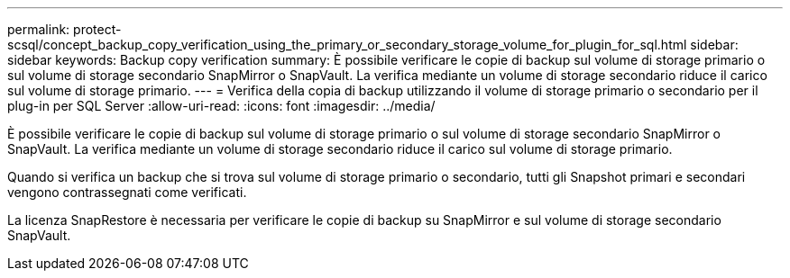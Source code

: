 ---
permalink: protect-scsql/concept_backup_copy_verification_using_the_primary_or_secondary_storage_volume_for_plugin_for_sql.html 
sidebar: sidebar 
keywords: Backup copy verification 
summary: È possibile verificare le copie di backup sul volume di storage primario o sul volume di storage secondario SnapMirror o SnapVault. La verifica mediante un volume di storage secondario riduce il carico sul volume di storage primario. 
---
= Verifica della copia di backup utilizzando il volume di storage primario o secondario per il plug-in per SQL Server
:allow-uri-read: 
:icons: font
:imagesdir: ../media/


[role="lead"]
È possibile verificare le copie di backup sul volume di storage primario o sul volume di storage secondario SnapMirror o SnapVault. La verifica mediante un volume di storage secondario riduce il carico sul volume di storage primario.

Quando si verifica un backup che si trova sul volume di storage primario o secondario, tutti gli Snapshot primari e secondari vengono contrassegnati come verificati.

La licenza SnapRestore è necessaria per verificare le copie di backup su SnapMirror e sul volume di storage secondario SnapVault.
